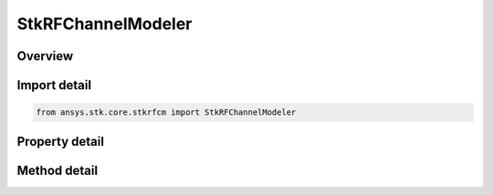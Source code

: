 StkRFChannelModeler
===================

.. py:class:: ansys.stk.core.stkrfcm.StkRFChannelModeler

   The main RF Channel Modeler object.

.. py:currentmodule:: StkRFChannelModeler

Overview
--------

.. tab-set::

    .. tab-item:: Methods
        
        .. list-table::
            :header-rows: 0
            :widths: auto

            * - :py:attr:`~ansys.stk.core.stkrfcm.StkRFChannelModeler.duplicate_transceiver`
              - Duplicates a transceiver instance.
            * - :py:attr:`~ansys.stk.core.stkrfcm.StkRFChannelModeler.duplicate_analysis_configuration`
              - Duplicates an analysis configuration instance.
            * - :py:attr:`~ansys.stk.core.stkrfcm.StkRFChannelModeler.set_gpu_devices`
              - Set the desired GPU device IDs
            * - :py:attr:`~ansys.stk.core.stkrfcm.StkRFChannelModeler.construct_analysis`
              - Construct an Analysis for an analysis configuration.
            * - :py:attr:`~ansys.stk.core.stkrfcm.StkRFChannelModeler.validate_analysis`
              - Validates an analysis configuration.

    .. tab-item:: Properties
        
        .. list-table::
            :header-rows: 0
            :widths: auto

            * - :py:attr:`~ansys.stk.core.stkrfcm.StkRFChannelModeler.transceiver_collection`
              - Gets the collection of transceiver objects.
            * - :py:attr:`~ansys.stk.core.stkrfcm.StkRFChannelModeler.analysis_configuration_collection`
              - Gets the collection of analysis configurations.
            * - :py:attr:`~ansys.stk.core.stkrfcm.StkRFChannelModeler.supported_materials`
              - Gets the supported tileset materials
            * - :py:attr:`~ansys.stk.core.stkrfcm.StkRFChannelModeler.default_materials`
              - Gets the default tileset materials
            * - :py:attr:`~ansys.stk.core.stkrfcm.StkRFChannelModeler.compute_options`
              - Gets the compute options.
            * - :py:attr:`~ansys.stk.core.stkrfcm.StkRFChannelModeler.supported_gpu_properties_list`
              - Gets the GPU properties list.



Import detail
-------------

.. code-block:: python

    from ansys.stk.core.stkrfcm import StkRFChannelModeler


Property detail
---------------

.. py:property:: transceiver_collection
    :canonical: ansys.stk.core.stkrfcm.StkRFChannelModeler.transceiver_collection
    :type: StkRfcmTransceiverCollection

    Gets the collection of transceiver objects.

.. py:property:: analysis_configuration_collection
    :canonical: ansys.stk.core.stkrfcm.StkRFChannelModeler.analysis_configuration_collection
    :type: StkRfcmAnalysisConfigurationCollection

    Gets the collection of analysis configurations.

.. py:property:: supported_materials
    :canonical: ansys.stk.core.stkrfcm.StkRFChannelModeler.supported_materials
    :type: list

    Gets the supported tileset materials

.. py:property:: default_materials
    :canonical: ansys.stk.core.stkrfcm.StkRFChannelModeler.default_materials
    :type: list

    Gets the default tileset materials

.. py:property:: compute_options
    :canonical: ansys.stk.core.stkrfcm.StkRFChannelModeler.compute_options
    :type: StkRfcmComputeOptions

    Gets the compute options.

.. py:property:: supported_gpu_properties_list
    :canonical: ansys.stk.core.stkrfcm.StkRFChannelModeler.supported_gpu_properties_list
    :type: list

    Gets the GPU properties list.


Method detail
-------------



.. py:method:: duplicate_transceiver(self, transceiver: StkRfcmTransceiver) -> StkRfcmTransceiver
    :canonical: ansys.stk.core.stkrfcm.StkRFChannelModeler.duplicate_transceiver

    Duplicates a transceiver instance.

    :Parameters:

    **transceiver** : :obj:`~StkRfcmTransceiver`

    :Returns:

        :obj:`~StkRfcmTransceiver`

.. py:method:: duplicate_analysis_configuration(self, analysis_configuration: StkRfcmAnalysisConfiguration) -> StkRfcmAnalysisConfiguration
    :canonical: ansys.stk.core.stkrfcm.StkRFChannelModeler.duplicate_analysis_configuration

    Duplicates an analysis configuration instance.

    :Parameters:

    **analysis_configuration** : :obj:`~StkRfcmAnalysisConfiguration`

    :Returns:

        :obj:`~StkRfcmAnalysisConfiguration`





.. py:method:: set_gpu_devices(self, gpu_device_ids: list) -> None
    :canonical: ansys.stk.core.stkrfcm.StkRFChannelModeler.set_gpu_devices

    Set the desired GPU device IDs

    :Parameters:

    **gpu_device_ids** : :obj:`~list`

    :Returns:

        :obj:`~None`

.. py:method:: construct_analysis(self, analysis_configuration_name: str) -> StkRfcmAnalysis
    :canonical: ansys.stk.core.stkrfcm.StkRFChannelModeler.construct_analysis

    Construct an Analysis for an analysis configuration.

    :Parameters:

    **analysis_configuration_name** : :obj:`~str`

    :Returns:

        :obj:`~StkRfcmAnalysis`

.. py:method:: validate_analysis(self, analysis_configuration_name: str) -> StkRfcmValidationResponse
    :canonical: ansys.stk.core.stkrfcm.StkRFChannelModeler.validate_analysis

    Validates an analysis configuration.

    :Parameters:

    **analysis_configuration_name** : :obj:`~str`

    :Returns:

        :obj:`~StkRfcmValidationResponse`

